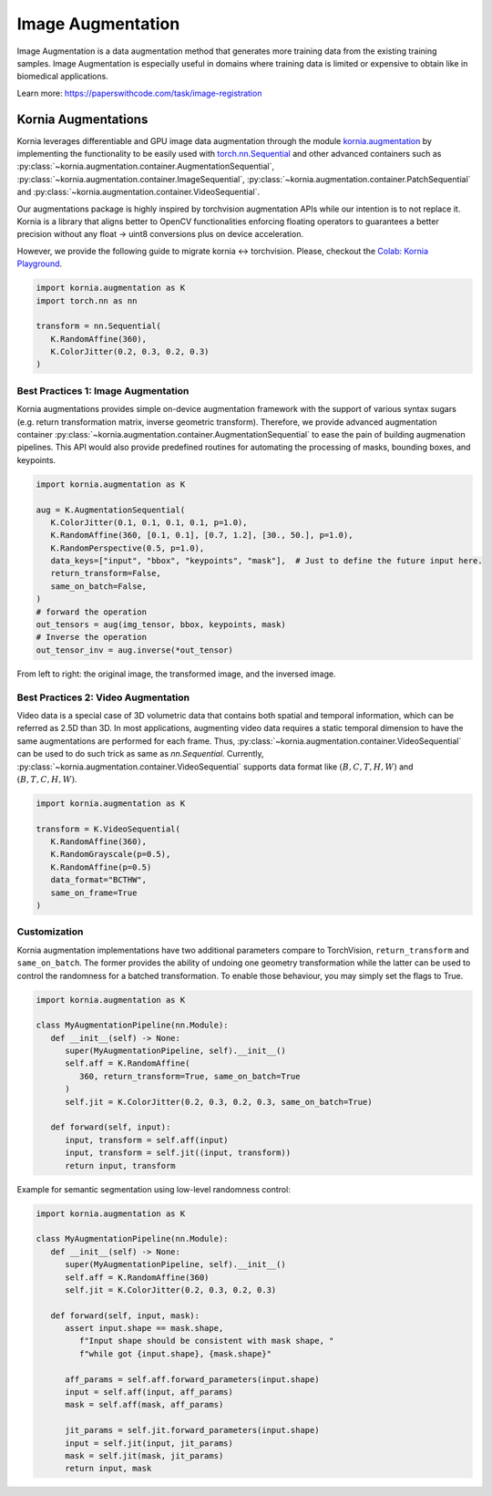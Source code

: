Image Augmentation
==================

Image Augmentation is a data augmentation method that generates more training data
from the existing training samples. Image Augmentation is especially useful in domains
where training data is limited or expensive to obtain like in biomedical applications.

.. image:: https://github.com/kornia/data/raw/main/girona_aug.png
   :align: center

Learn more: `https://paperswithcode.com/task/image-registration <https://paperswithcode.com/task/image-augmentation>`_

Kornia Augmentations
--------------------

Kornia leverages differentiable and GPU image data augmentation through the module `kornia.augmentation <https://kornia.readthedocs.io/en/latest/augmentation.html>`_
by implementing the functionality to be easily used with `torch.nn.Sequential <https://pytorch.org/docs/stable/generated/torch.nn.Sequential.html?highlight=sequential#torch.nn.Sequential>`_
and other advanced containers such as
:py:class:`~kornia.augmentation.container.AugmentationSequential`,
:py:class:`~kornia.augmentation.container.ImageSequential`,
:py:class:`~kornia.augmentation.container.PatchSequential` and
:py:class:`~kornia.augmentation.container.VideoSequential`.

Our augmentations package is highly inspired by torchvision augmentation APIs while our intention is to not replace it.
Kornia is a library that aligns better to OpenCV functionalities enforcing floating operators to guarantees a better precision
without any float -> uint8 conversions plus on device acceleration.

However, we provide the following guide to migrate kornia <-> torchvision. Please, checkout the `Colab: Kornia Playground <https://colab.research.google.com/drive/1T20UNAG4SdlE2n2wstuhiewve5Q81VpS#revisionId=0B4unZG1uMc-WR3NVeTBDcmRwN0NxcGNNVlUwUldPMVprb1dJPQ>`_.

.. code-block:: python

   import kornia.augmentation as K
   import torch.nn as nn

   transform = nn.Sequential(
      K.RandomAffine(360),
      K.ColorJitter(0.2, 0.3, 0.2, 0.3)
   )


Best Practices 1: Image Augmentation
++++++++++++++++++++++++++++++++++++

Kornia augmentations provides simple on-device augmentation framework with the support of various syntax sugars
(e.g. return transformation matrix, inverse geometric transform). Therefore, we provide advanced augmentation
container :py:class:`~kornia.augmentation.container.AugmentationSequential` to ease the pain of building augmenation pipelines. This API would also provide predefined routines
for automating the processing of masks, bounding boxes, and keypoints.

.. code-block:: python

   import kornia.augmentation as K

   aug = K.AugmentationSequential(
      K.ColorJitter(0.1, 0.1, 0.1, 0.1, p=1.0),
      K.RandomAffine(360, [0.1, 0.1], [0.7, 1.2], [30., 50.], p=1.0),
      K.RandomPerspective(0.5, p=1.0),
      data_keys=["input", "bbox", "keypoints", "mask"],  # Just to define the future input here.
      return_transform=False,
      same_on_batch=False,
   )
   # forward the operation
   out_tensors = aug(img_tensor, bbox, keypoints, mask)
   # Inverse the operation
   out_tensor_inv = aug.inverse(*out_tensor)

.. image:: https://discuss.pytorch.org/uploads/default/optimized/3X/2/4/24bb0f4520f547d3a321440293c1d44921ecadf8_2_690x119.jpeg

From left to right: the original image, the transformed image, and the inversed image.


Best Practices 2: Video Augmentation
++++++++++++++++++++++++++++++++++++

Video data is a special case of 3D volumetric data that contains both spatial and temporal information, which can be referred as 2.5D than 3D.
In most applications, augmenting video data requires a static temporal dimension to have the same augmentations are performed for each frame.
Thus, :py:class:`~kornia.augmentation.container.VideoSequential` can be used to do such trick as same as `nn.Sequential`.
Currently, :py:class:`~kornia.augmentation.container.VideoSequential` supports data format like :math:`(B, C, T, H, W)` and :math:`(B, T, C, H, W)`.

.. code-block:: python

   import kornia.augmentation as K

   transform = K.VideoSequential(
      K.RandomAffine(360),
      K.RandomGrayscale(p=0.5),
      K.RandomAffine(p=0.5)
      data_format="BCTHW",
      same_on_frame=True
   )

.. image:: https://user-images.githubusercontent.com/17788259/101993516-4625ca80-3c89-11eb-843e-0b87dca6e2b8.png


Customization
+++++++++++++

Kornia augmentation implementations have two additional parameters compare to TorchVision,
``return_transform`` and ``same_on_batch``. The former provides the ability of undoing one geometry
transformation while the latter can be used to control the randomness for a batched transformation.
To enable those behaviour, you may simply set the flags to True.

.. code-block:: python

   import kornia.augmentation as K

   class MyAugmentationPipeline(nn.Module):
      def __init__(self) -> None:
         super(MyAugmentationPipeline, self).__init__()
	 self.aff = K.RandomAffine(
            360, return_transform=True, same_on_batch=True
         )
	 self.jit = K.ColorJitter(0.2, 0.3, 0.2, 0.3, same_on_batch=True)

      def forward(self, input):
	 input, transform = self.aff(input)
	 input, transform = self.jit((input, transform))
	 return input, transform

Example for semantic segmentation using low-level randomness control:

.. code-block:: python

   import kornia.augmentation as K

   class MyAugmentationPipeline(nn.Module):
      def __init__(self) -> None:
	 super(MyAugmentationPipeline, self).__init__()
	 self.aff = K.RandomAffine(360)
	 self.jit = K.ColorJitter(0.2, 0.3, 0.2, 0.3)

      def forward(self, input, mask):
         assert input.shape == mask.shape,
	    f"Input shape should be consistent with mask shape, "
            f"while got {input.shape}, {mask.shape}"

	 aff_params = self.aff.forward_parameters(input.shape)
	 input = self.aff(input, aff_params)
	 mask = self.aff(mask, aff_params)

	 jit_params = self.jit.forward_parameters(input.shape)
	 input = self.jit(input, jit_params)
	 mask = self.jit(mask, jit_params)
	 return input, mask
